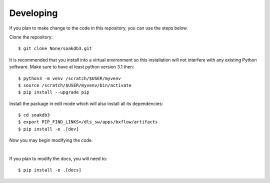 .. # ********** Please don't edit this file!
.. # ********** It has been generated automatically by dae_devops version 0.5.2.
.. # ********** For repository_name soakdb3

Developing
=======================================================================

If you plan to make change to the code in this repository, you can use the steps below.

Clone the repository::

    $ git clone None/soakdb3.git

It is recommended that you install into a virtual environment so this
installation will not interfere with any existing Python software.
Make sure to have at least python version 3.1 then::

    $ python3 -m venv /scratch/$USER/myvenv
    $ source /scratch/$USER/myvenv/bin/activate
    $ pip install --upgrade pip

Install the package in edit mode which will also install all its dependencies::

    $ cd soakdb3
    $ export PIP_FIND_LINKS=/dls_sw/apps/bxflow/artifacts
    $ pip install -e .[dev]

Now you may begin modifying the code.

|

If you plan to modify the docs, you will need to::

    $ pip install -e .[docs]

    


.. # dae_devops_fingerprint f01a1063bf5a9d381914e10c67393683
